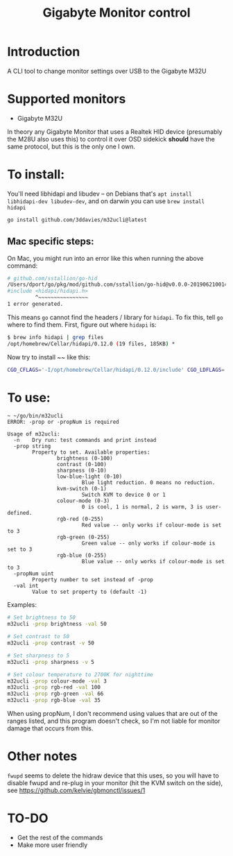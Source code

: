 #+TITLE: Gigabyte Monitor control

* Introduction

A CLI tool to change monitor settings over USB to the Gigabyte M32U

* Supported monitors
- Gigabyte M32U

In theory any Gigabyte Monitor that uses a Realtek HID device (presumably the
M28U also uses this) to control it over OSD sidekick *should* have the same
protocol, but this is the only one I own.

* To install:

You'll need libhidapi and libudev -- on Debians that's ~apt install
libhidapi-dev libudev-dev~, and on darwin you can use ~brew install hidapi~

#+begin_src sh
go install github.com/3ddavies/m32ucli@latest
#+end_src

** Mac specific steps:
On Mac, you might run into an error like this when running the above command:

#+begin_src sh
# github.com/sstallion/go-hid
/Users/dport/go/pkg/mod/github.com/sstallion/go-hid@v0.0.0-20190621001400-1cf4630be9f4/hid.go:38:10: fatal error: 'hidapi/hidapi.h' file not found
#include <hidapi/hidapi.h>
         ^~~~~~~~~~~~~~~~~
1 error generated.
#+end_src

This means ~go~ cannot find the headers / library for ~hidapi~. To fix this, tell ~go~ where to find them. First, figure out where ~hidapi~ is:
#+begin_src sh
$ brew info hidapi | grep files
/opt/homebrew/Cellar/hidapi/0.12.0 (19 files, 185KB) *
#+end_src

Now try to install ~~ like this:

#+begin_src sh
CGO_CFLAGS='-I/opt/homebrew/Cellar/hidapi/0.12.0/include' CGO_LDFLAGS='-L/opt/homebrew/Cellar/hidapi/0.12.0/lib' go install github.com/3ddavies/m32ucli@latest
#+end_src

* To use:

#+begin_example
~ ~/go/bin/m32ucli
ERROR: -prop or -propNum is required

Usage of m32ucli:
  -n    Dry run: test commands and print instead
  -prop string
        Property to set. Available properties:
                brightness (0-100)
                contrast (0-100)
                sharpness (0-10)
                low-blue-light (0-10)
                        Blue light reduction. 0 means no reduction.
                kvm-switch (0-1)
                        Switch KVM to device 0 or 1
                colour-mode (0-3)
                        0 is cool, 1 is normal, 2 is warm, 3 is user-defined.
                rgb-red (0-255)
                        Red value -- only works if colour-mode is set to 3
                rgb-green (0-255)
                        Green value -- only works if colour-mode is set to 3
                rgb-blue (0-255)
                        Blue value -- only works if colour-mode is set to 3
  -propNum uint
        Property number to set instead of -prop
  -val int
        Value to set property to (default -1)
#+end_example

Examples:
#+begin_src sh
# Set brightness to 50
m32ucli -prop brightness -val 50

# Set contrast to 50
m32ucli -prop contrast -v 50

# Set sharpness to 5
m32ucli -prop sharpness -v 5

# Set colour temperature to 2700K for nighttime
m32ucli -prop colour-mode -val 3
m32ucli -prop rgb-red -val 100
m32ucli -prop rgb-green -val 66
m32ucli -prop rgb-blue -val 35
#+end_src

When using propNum, I don't recommend using values that are out of the ranges
listed, and this program doesn't check, so I'm not liable for monitor damage
that occurs from this.

* Other notes
~fwupd~ seems to delete the hidraw device that this uses, so you will have to
disable fwupd and re-plug in your monitor (hit the KVM switch on the side), see
https://github.com/kelvie/gbmonctl/issues/1

* TO-DO
- Get the rest of the commands
- Make more user friendly
